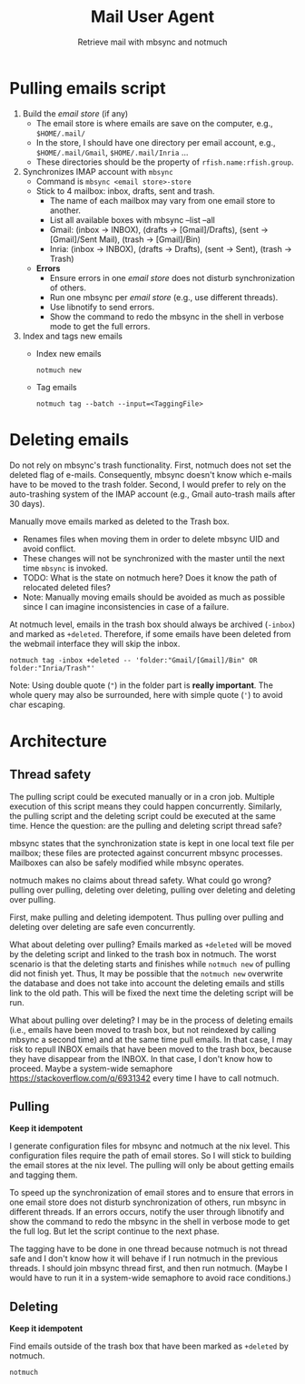 #+TITLE: Mail User Agent
#+SUBTITLE: Retrieve mail with mbsync and notmuch

* Pulling emails script
1. Build the /email store/ (if any)
   - The email store is where emails are save on the computer, e.g.,
     =$HOME/.mail/=
   - In the store, I should have one directory per email account,
     e.g., =$HOME/.mail/Gmail=, =$HOME/.mail/Inria= ...
   - These directories should be the property of
     ~rfish.name:rfish.group~.

2. Synchronizes IMAP account with ~mbsync~
   - Command is ~mbsync <email store>-store~
   - Stick to 4 mailbox: inbox, drafts, sent and trash.
     + The name of each mailbox may vary from one email store to
       another.
     + List all available boxes with mbsync --list --all
     + Gmail: (inbox → INBOX), (drafts → [Gmail]/Drafts), (sent →
       [Gmail]/Sent Mail), (trash → [Gmail]/Bin)
     + Inria: (inbox → INBOX), (drafts → Drafts), (sent → Sent),
       (trash → Trash)
   - *Errors*
     + Ensure errors in one /email store/ does not disturb
       synchronization of others.
     + Run one mbsync per /email store/ (e.g., use different threads).
     + Use libnotify to send errors.
     + Show the command to redo the mbsync in the shell in verbose
       mode to get the full errors.

3. Index and tags new emails
   - Index new emails
     : notmuch new
   - Tag emails
     : notmuch tag --batch --input=<TaggingFile>

* Deleting emails
Do not rely on mbsync's trash functionality. First, notmuch does not
set the deleted flag of e-mails. Consequently, mbsync doesn't know
which e-mails have to be moved to the trash folder.  Second, I would
prefer to rely on the auto-trashing system of the IMAP account (e.g.,
Gmail auto-trash mails after 30 days).

Manually move emails marked as deleted to the Trash box.
- Renames files when moving them in order to delete mbsync UID and
  avoid conflict.
- These changes will not be synchronized with the master until the
  next time ~mbsync~ is invoked.
- TODO: What is the state on notmuch here?  Does it know the path of
  relocated deleted files?
- Note: Manually moving emails should be avoided as much as possible
  since I can imagine inconsistencies in case of a failure.

At notmuch level, emails in the trash box should always be archived
(~-inbox~) and marked as ~+deleted~.  Therefore, if some emails have
been deleted from the webmail interface they will skip the inbox.

: notmuch tag -inbox +deleted -- 'folder:"Gmail/[Gmail]/Bin" OR folder:"Inria/Trash"'

Note: Using double quote (~"~) in the folder part is *really
important*.  The whole query may also be surrounded, here with simple
quote (='=) to avoid char escaping.

* Architecture
** Thread safety
The pulling script could be executed manually or in a cron job.
Multiple execution of this script means they could happen
concurrently.  Similarly, the pulling script and the deleting script
could be executed at the same time. Hence the question: are the
pulling and deleting script thread safe?

mbsync states that the synchronization state is kept in one local text
file per mailbox; these files are protected against concurrent mbsync
processes. Mailboxes can also be safely modified while mbsync
operates.

notmuch makes no claims about thread safety.  What could go wrong? pulling over
pulling, deleting over deleting, pulling over deleting and deleting over
pulling.

First, make pulling and deleting idempotent. Thus pulling over pulling and
deleting over deleting are safe even concurrently.

What about deleting over pulling? Emails marked as ~+deleted~ will be
moved by the deleting script and linked to the trash box in notmuch.
The worst scenario is that the deleting starts and finishes while
~notmuch new~ of pulling did not finish yet.  Thus, It may be possible
that the ~notmuch new~ overwrite the database and does not take into
account the deleting emails and stills link to the old path.  This
will be fixed the next time the deleting script will be run.

What about pulling over deleting? I may be in the process of deleting
emails (i.e., emails have been moved to trash box, but not reindexed
by calling mbsync a second time) and at the same time pull emails.  In
that case, I may risk to repull INBOX emails that have been moved to
the trash box, because they have disappear from the INBOX.  In that
case, I don't know how to proceed.  Maybe a system-wide semaphore
https://stackoverflow.com/q/6931342 every time I have to call notmuch.

** Pulling
*Keep it idempotent*

I generate configuration files for mbsync and notmuch at the nix
level. This configuration files require the path of email stores.  So
I will stick to building the email stores at the nix level.  The
pulling will only be about getting emails and tagging them.

To speed up the synchronization of email stores and to ensure that
errors in one email store does not disturb synchronization of others,
run mbsync in different threads.  If an errors occurs, notify the user
through libnotify and show the command to redo the mbsync in the shell
in verbose mode to get the full log. But let the script continue to
the next phase.

The tagging have to be done in one thread because notmuch is not
thread safe and I don't know how it will behave if I run notmuch in
the previous threads.  I should join mbsync thread first, and then run
notmuch. (Maybe I would have to run it in a system-wide semaphore to
avoid race conditions.)

** Deleting
*Keep it idempotent*

Find emails outside of the trash box that have been marked as
~+deleted~ by notmuch.
: notmuch
